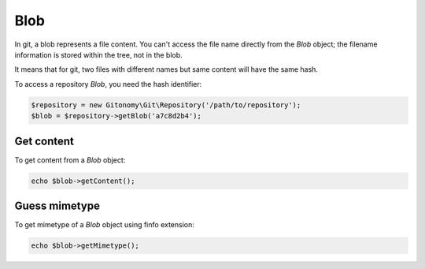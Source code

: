 Blob
====

In git, a blob represents a file content. You can't access the file name
directly from the *Blob* object; the filename information is stored within
the tree, not in the blob.

It means that for git, two files with different names but same content will
have the same hash.

To access a repository *Blob*, you need the hash identifier:

.. code-block:: php

    $repository = new Gitonomy\Git\Repository('/path/to/repository');
    $blob = $repository->getBlob('a7c8d2b4');

Get content
-----------

To get content from a *Blob* object:

.. code-block:: php

    echo $blob->getContent();

Guess mimetype
--------------

To get mimetype of a *Blob* object using finfo extension:

.. code-block:: php

    echo $blob->getMimetype();
